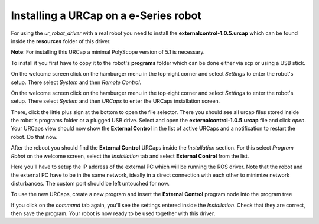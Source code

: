 .. _install-urcap-e-series:

Installing a URCap on a e-Series robot
======================================

For using the *ur_robot_driver* with a real robot you need to install the
**externalcontrol-1.0.5.urcap** which can be found inside the **resources** folder of this driver.

**Note**\ : For installing this URCap a minimal PolyScope version of 5.1 is necessary.

To install it you first have to copy it to the robot's **programs** folder which can be done either
via scp or using a USB stick.

On the welcome screen click on the hamburger menu in the top-right corner and select *Settings* to enter the robot's setup. There select *System* and then *Remote Control*.


.. image:: initial_setup_images/UR10e_HMI_Settings.png
   :target: initial_setup_images/UR10e_HMI_Settings.png
   :alt: Settings screen of an e-Series robot

.. image:: initial_setup_images/UR10e_HMI_Settings_Remote_Control.png
   :target: initial_setup_images/UR10e_HMI_Settings_Remote_Control.png
   :alt: Remote Control screen of an e-Series robot
   

On the welcome screen click on the hamburger menu in the top-right corner and select *Settings* to enter the robot's setup.  There select *System* and then *URCaps* to enter the URCaps installation screen.


.. image:: initial_setup_images/es_01_welcome.png
   :target: initial_setup_images/es_01_welcome.png
   :alt: Welcome screen of an e-Series robot


There, click the little plus sign at the bottom to open the file selector. There you should see
all urcap files stored inside the robot's programs folder or a plugged USB drive.  Select and open
the **externalcontrol-1.0.5.urcap** file and click *open*. Your URCaps view should now show the
**External Control** in the list of active URCaps and a notification to restart the robot. Do that
now.


.. image:: initial_setup_images/es_05_urcaps_installed.png
   :target: initial_setup_images/es_05_urcaps_installed.png
   :alt: URCaps screen with installed urcaps


After the reboot you should find the **External Control** URCaps inside the *Installation* section.
For this select *Program Robot* on the welcome screen, select the *Installation* tab and select
**External Control** from the list.


.. image:: initial_setup_images/es_07_installation_excontrol.png
   :target: initial_setup_images/es_07_installation_excontrol.png
   :alt: Installation screen of URCaps


Here you'll have to setup the IP address of the external PC which will be running the ROS driver.
Note that the robot and the external PC have to be in the same network, ideally in a direct
connection with each other to minimize network disturbances. The custom port should be left
untouched for now.


.. image:: initial_setup_images/es_10_prog_structure_urcaps.png
   :target: initial_setup_images/es_10_prog_structure_urcaps.png
   :alt: Insert the external control node


To use the new URCaps, create a new program and insert the **External Control** program node into
the program tree


.. image:: initial_setup_images/es_11_program_view_excontrol.png
   :target: initial_setup_images/es_11_program_view_excontrol.png
   :alt: Program view of external control


If you click on the *command* tab again, you'll see the settings entered inside the *Installation*.
Check that they are correct, then save the program. Your robot is now ready to be used together with
this driver.
